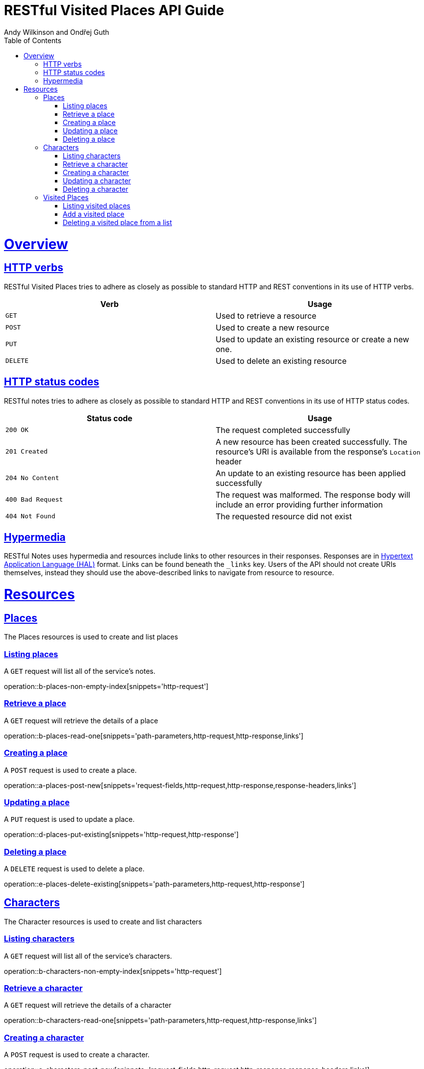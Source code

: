 = RESTful Visited Places API Guide
Andy Wilkinson and Ondřej Guth;
:doctype: book
:icons: font
:source-highlighter: highlightjs
:toc: left
:toclevels: 4
:sectlinks:
:operation-curl-request-title: Example request
:operation-http-response-title: Example response

[[overview]]
= Overview

[[overview-http-verbs]]
== HTTP verbs

RESTful Visited Places tries to adhere as closely as possible to standard HTTP and REST conventions in its use of HTTP verbs.

|===
| Verb | Usage

| `GET`
| Used to retrieve a resource

| `POST`
| Used to create a new resource

| `PUT`
| Used to update an existing resource or create a new one.

| `DELETE`
| Used to delete an existing resource
|===

[[overview-http-status-codes]]
== HTTP status codes

RESTful notes tries to adhere as closely as possible to standard HTTP and REST conventions in its use of HTTP status codes.

|===
| Status code | Usage

| `200 OK`
| The request completed successfully

| `201 Created`
| A new resource has been created successfully. The resource's URI is available from the response's
`Location` header

| `204 No Content`
| An update to an existing resource has been applied successfully

| `400 Bad Request`
| The request was malformed. The response body will include an error providing further information

| `404 Not Found`
| The requested resource did not exist
|===

[[overview-hypermedia]]
== Hypermedia

RESTful Notes uses hypermedia and resources include links to other resources in their responses.
Responses are in https://github.com/mikekelly/hal_specification[Hypertext
Application Language (HAL)] format.
Links can be found beneath the `_links` key.
Users of the API should not create URIs themselves, instead they should use the above-described links to navigate from resource to resource.

[[resources]]
= Resources

[[resources-places]]
== Places

The Places resources is used to create and list places

[[resources-places-list]]
=== Listing places

A `GET` request will list all of the service's notes.

operation::b-places-non-empty-index[snippets='http-request']

[[resources-places-retrieve]]
=== Retrieve a place

A `GET` request will retrieve the details of a place

operation::b-places-read-one[snippets='path-parameters,http-request,http-response,links']

[[resources-places-create]]
=== Creating a place

A `POST` request is used to create a place.

operation::a-places-post-new[snippets='request-fields,http-request,http-response,response-headers,links']

[[resources-places-update]]
=== Updating a place

A `PUT` request is used to update a place.

operation::d-places-put-existing[snippets='http-request,http-response']

[[resources-places-delete]]
=== Deleting a place

A `DELETE` request is used to delete a place.

operation::e-places-delete-existing[snippets='path-parameters,http-request,http-response']

[[resources-characters]]
== Characters

The Character resources is used to create and list characters

[[resources-characters-list]]
=== Listing characters

A `GET` request will list all of the service's characters.

operation::b-characters-non-empty-index[snippets='http-request']

[[resources-characters-retrieve]]
=== Retrieve a character

A `GET` request will retrieve the details of a character

operation::b-characters-read-one[snippets='path-parameters,http-request,http-response,links']

[[resources-characters-create]]
=== Creating a character

A `POST` request is used to create a character.

operation::a-characters-post-new[snippets='request-fields,http-request,http-response,response-headers,links']

[[resources-characters-update]]
=== Updating a character

A `PUT` request is used to update a character.

operation::d-characters-put-existing[snippets='http-request,http-response']

[[resources-characters-delete]]
=== Deleting a character

A `DELETE` request is used to delete a character.

operation::e-characters-delete-existing[snippets='path-parameters,http-request,http-response']

[[resources-visited-places]]
== Visited Places

The visited places sub-resource of a character is used to retrieve, update, and delete list of visited places of a particular character.

[[resources-visited-list]]
=== Listing visited places

A `GET` request will list all of the character's visited places.

operation::g-characters-visited-places-non-empty-index[snippets='path-parameters,http-request']

[[resources-visited-update]]
=== Add a visited place

A `PUT` request is used to add a place to a character's list of visited places.

operation::f-characters-put-visited-place[snippets='path-parameters,http-request,http-response']

[[resources-visited-delete]]
=== Deleting a visited place from a list

A `DELETE` request is used to remove a place from a character's list.

operation::h-characters-delete-existing-visited-place[snippets='path-parameters,http-request,http-response']
